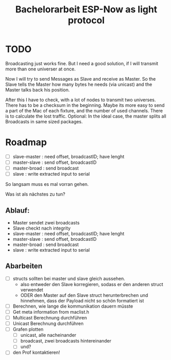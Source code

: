 #+TITLE: Bachelorarbeit ESP-Now as light protocol

* TODO

Broadcasting just works fine. But I need a good solution, if I will transmit more than one universer at once.

Now I will try to send Messages as Slave and receive as Master. So the Slave tells the Master how many bytes he needs (via unicast) and the Master talks back his position.

After this I have to check, with a lot of nodes to transmit two universes. There has to be a checksum in the beginning.
Maybe its more easy to send a part of the Mac of each fixture, and the number of used channels. There is to calculate the lost traffic.
Optional: In the ideal case, the master splits all Broadcasts in same sized packages.

* Roadmap

- [ ] slave-master  : need offset, broadcastID; have lenght
- [ ] master-slave  : send offset, broadcastID
- [ ] master-broad  : send broadcast
- [ ] slave         : write extracted input to serial

So langsam muss es mal vorran gehen.

Was ist als nächstes zu tun?

** Ablauf:

- Master sendet zwei broadcasts
- Slave checkt nach integrity
- slave-master  : need offset, broadcastID; have lenght
- master-slave  : send offset, broadcastID
- master-broad  : send broadcast
- slave         : write extracted input to serial

** Abarbeiten

- [ ] structs sollten bei master und slave gleich aussehen.
  + also entweder den Slave korregieren, sodass er den anderen struct verwendet
  + ODER den Master auf den Slave struct herunterbrechen und hinnehmen, dass der Payload nicht so schön formatiert ist
- [ ] Berechnen, wie lange die kommunikation dauern müsste
- [ ] Get meta information from maclist.h
- [ ] Multicast Berechnung durchführen
- [ ] Unicast Berechnung durchführen
- [ ] Grafen plotten
  - [ ] unicast, alle nacheinander
  - [ ] broadcast, zwei broadcasts hintereinander
  - [ ] und?
- [ ] den Prof kontaktieren!
